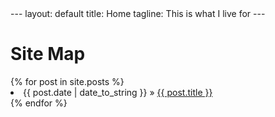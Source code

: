 #+BEGIN_HTML
---
layout: default
title: Home
tagline: This is what I live for
---
#+END_HTML
#+OPTIONS: toc:nil

* Site Map

#+BEGIN_HTML
    {% for post in site.posts %}
      <li><span>{{ post.date | date_to_string }}</span> &raquo; <a href="{{ post.url }}">{{ post.title }}</a></li>
    {% endfor %}
#+END_HTML
